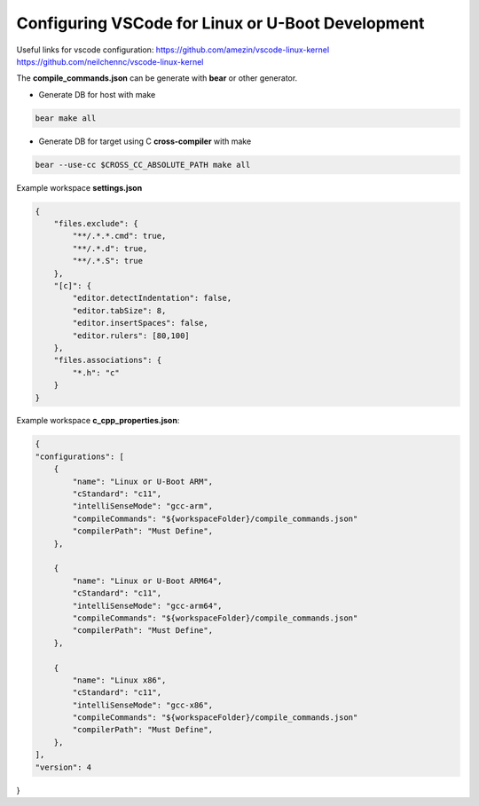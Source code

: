Configuring VSCode for Linux or U-Boot Development
==================================================

Useful links for vscode configuration:
https://github.com/amezin/vscode-linux-kernel
https://github.com/neilchennc/vscode-linux-kernel


The **compile_commands.json** can be generate with **bear** or other generator.

* Generate DB for host with make 

.. code-block:: console 

    bear make all

* Generate DB for target using C **cross-compiler** with make 

.. code-block:: console 

    bear --use-cc $CROSS_CC_ABSOLUTE_PATH make all


Example workspace **settings.json**

.. code-block:: json 

    {
        "files.exclude": {
            "**/.*.*.cmd": true,
            "**/.*.d": true,
            "**/.*.S": true
        },
        "[c]": {
            "editor.detectIndentation": false,
            "editor.tabSize": 8,
            "editor.insertSpaces": false,
            "editor.rulers": [80,100]
        },
        "files.associations": {
            "*.h": "c"
        }
    }


Example workspace **c_cpp_properties.json**:

.. code-block:: json 

    {
    "configurations": [
        {
            "name": "Linux or U-Boot ARM",
            "cStandard": "c11",
            "intelliSenseMode": "gcc-arm",
            "compileCommands": "${workspaceFolder}/compile_commands.json"
            "compilerPath": "Must Define",
        },

        {
            "name": "Linux or U-Boot ARM64",
            "cStandard": "c11",
            "intelliSenseMode": "gcc-arm64",
            "compileCommands": "${workspaceFolder}/compile_commands.json"
            "compilerPath": "Must Define",
        },

        {
            "name": "Linux x86",
            "cStandard": "c11",
            "intelliSenseMode": "gcc-x86",
            "compileCommands": "${workspaceFolder}/compile_commands.json"
            "compilerPath": "Must Define",
        },
    ],
    "version": 4
}